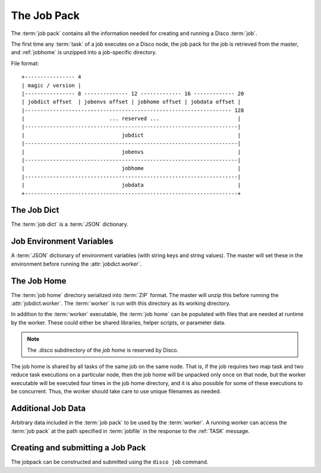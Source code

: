 .. _jobpack:

The Job Pack
============

The :term:`job pack` contains all the information needed for creating
and running a Disco :term:`job`.

The first time any :term:`task` of a job executes on a Disco node,
the job pack for the job is retrieved from the master,
and :ref:`jobhome` is unzipped into a job-specific directory.

.. seealso:: The Python :class:`disco.job.JobPack` class.

File format::

        +---------------- 4
        | magic / version |
        |---------------- 8 -------------- 12 ------------- 16 ------------- 20
        | jobdict offset  | jobenvs offset | jobhome offset | jobdata offset |
        |------------------------------------------------------------------ 128
        |                           ... reserved ...                         |
        |--------------------------------------------------------------------|
        |                               jobdict                              |
        |--------------------------------------------------------------------|
        |                               jobenvs                              |
        |--------------------------------------------------------------------|
        |                               jobhome                              |
        |--------------------------------------------------------------------|
        |                               jobdata                              |
        +--------------------------------------------------------------------+

.. _jobdict:

The Job Dict
------------

The :term:`job dict` is a :term:`JSON` dictionary.

    .. attribute:: jobdict.input

       A list of urls or a list of lists of urls.
       Each url is a string.

       .. note::
              An inner list of urls gives replica urls for the same data.
              This lets you specify redundant versions of an input file.
              If a list of redundant inputs is specified,
              the scheduler chooses the input that is located on the node
              with the lowest load at the time of scheduling.
              Redundant inputs are tried one by one until the task succeeds.
              Redundant inputs require that :attr:`map?` is specified.

    .. attribute:: jobdict.worker

       The path to the :term:`worker` binary, relative to the :term:`job home`.
       The master will execute this binary after it unpacks it from :ref:`jobhome`.

    .. attribute:: jobdict.map?

       Boolean telling whether or not this job should have a :term:`map` phase.

    .. attribute:: jobdict.reduce?

       Boolean telling whether or not this job should have a :term:`reduce` phase.

    .. attribute:: jobdict.nr_reduces

       Non-negative integer telling the master how many reduces to run.

       .. warning:: This attribute will soon be removed,
                    as the number of reduces can be inferred in all cases.

    .. attribute:: jobdict.prefix

       String giving the prefix the master should use for assigning a unique job name.

       .. note:: Only characters in ``[a-zA-Z0-9_]`` are allowed in the prefix.

    .. attribute:: jobdict.scheduler

       Dictionary of options for the job scheduler.
       Currently supports the following keys:

                  * *max_cores* - use at most this many cores (applies to both map and reduce).
                    Default is ``2**31``.
                  * *force_local* - always run task on the node where input data is located;
                    never use HTTP to access data remotely.
                  * *force_remote* - never run task on the node where input data is located;
                    always use HTTP to access data remotely.

       .. versionadded:: 0.2.4

    .. attribute:: jobdict.owner

       String name of the owner of the :term:`job`.

.. _jobenvs:

Job Environment Variables
-------------------------

A :term:`JSON` dictionary of environment variables (with string keys
and string values).  The master will set these in the environment
before running the :attr:`jobdict.worker`.

.. _jobhome:

The Job Home
------------

The :term:`job home` directory serialized into :term:`ZIP` format.
The master will unzip this before running the :attr:`jobdict.worker`.
The :term:`worker` is run with this directory as its working
directory.

In addition to the :term:`worker` executable, the :term:`job home` can
be populated with files that are needed at runtime by the worker.
These could either be shared libraries, helper scripts, or parameter
data.

.. note:: The .disco subdirectory of the *job home* is reserved by Disco.

The job home is shared by all tasks of the same job on the same node.
That is, if the job requires two map task and two reduce task
executions on a particular node, then the job home will be unpacked
only once on that node, but the worker executable will be executed
four times in the job home directory, and it is also possible for some
of these executions to be concurrent.  Thus, the worker should take
care to use unique filenames as needed.

.. _jobdata:

Additional Job Data
-------------------

Arbitrary data included in the :term:`job pack` to be used by the
:term:`worker`.  A running worker can access the :term:`job pack` at
the path specified in :term:`jobfile` in the response to the
:ref:`TASK` message.

.. _submitting_jobpack:

Creating and submitting a Job Pack
----------------------------------

The jobpack can be constructed and submitted using the ``disco job``
command.
